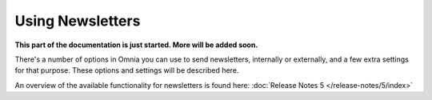 Using Newsletters
===========================

**This part of the documentation is just started. More will be added soon.**

There's a number of options in Omnia you can use to send newsletters, internally or externally, and a few extra settings for that purpose. These options and settings will be described here.

An overview of the available functionality for newsletters is found here: :doc:`Release Notes 5 </release-notes/5/index>`






 
